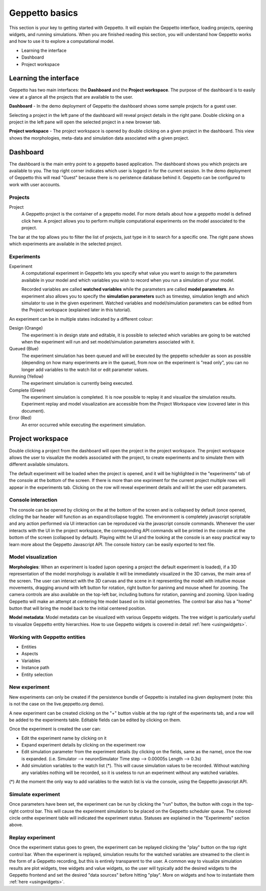 .. _userdocs:

***************
Geppetto basics
***************


This section is your key to getting started with Geppetto. It will explain the Geppetto interface, loading projects, opening widgets, and running simulations.
When you are finished reading this section, you will understand how Geppetto works and how to use it to explore a computational model.

* Learning the interface
* Dashboard
* Project workspace

Learning the interface
======================

Geppetto has two main interfaces: the **Dashboard** and the **Project workspace**.
The purpose of the dashboard is to easily view at a glance all the projects that are available to the user.

.. image:: images/sshots/dashboard.png

**Dashboard** - In the demo deployment of Geppetto the dashboard shows some sample projects for a guest user.

Selecting a project in the left pane of the dashboard will reveal project details in the right pane. Double clicking on a project in the left pane will open the selected project in a new browser tab.

.. image:: images/sshots/workspace.png

**Project workspace** - The project workspace is opened by double clicking on a given project in the dashboard. This view shows the morphologies, meta-data and simulation data associated with a given project.


Dashboard
=========

The dashboard is the main entry point to a geppetto based application. The dashboard shows you which projects are available to you. The top right corner indicates which user is logged in for the current session. In the demo deployment of Geppetto this will read "Guest" because there is no peristence database behind it. Geppetto can be configured to work with user accounts.

Projects
--------

Project
	A Geppetto project is the container of a geppetto model. For more details about how a geppetto model is defined click here.
	A project allows you to perform multiple computational experiments on the model associated to the project.

The bar at the top allows you to filter the list of projects, just type in it to search for a specific one.
The right pane shows which experiments are available in the selected project.

.. image:: images/sshots/experimentDashboard.png
   :align: center
   :width: 40%

Experiments
-----------

Experiment
	A computational experiment in Geppetto lets you specify what value you want to assign to the parameters available in your model and which variables you wish to record when you run a simulation of your model.

	Recorded variables are called **watched variables** while the parameters are called **model parameters**. An experiment also allows you to specify the **simulation parameters** such as timestep, simulation length and which simulator to use in the given experiment. Watched variables and model/simulation parameters can be edited from the Project workspace (explained later in this tutorial).

An experiment can be in multiple states indicated by a different colour:

Design (Orange)
	The experiment is in design state and editable, it is possible to selected which variables are going to be watched when the experiment will run and set model/simulation parameters associated with it.
Queued (Blue)
	The experiment simulation has been queued and will be executed by the geppetto scheduler as soon as possible (depending on how many experiments are in the queue), from now on the experiment is "read only", you can no longer add variables to the watch list or edit parameter values.
Running (Yellow)
	The experiment simulation is currently being executed.
Complete (Green)
	The experiment simulation is completed. It is now possible to replay it and visualize the simulation results. Experiment replay and model visualization are accessible from the Project Workspace view (covered later in this document).
Error (Red)
	An error occurred while executing the experiment simulation.



Project workspace
=================

Double clicking a project from the dashboard will open the project in the project workspace. The project workspace allows the user to visualize the models associated with the project, to create experiments and to simulate them with different available simulators.

The default experiment will be loaded when the project is opened, and it will be highlighted in the "experiments" tab of the console at the bottom of the screen. If there is more than one expriment for the current project multiple rows will appear in the experiments tab. Clicking on the row will reveal experiment details and will let the user edit parameters.

Console interaction
-------------------

.. image:: images/sshots/console.png

The console can be opened by clicking on the at the bottom of the screen and is collapsed by default (once opened, clicling the bar header will function as an expand/collapse toggle). The environment is completely javascript scriptable and any action performed via UI interaction can be reproduced via the javascript console commands. Whenever the user interacts with the UI in the project workspace, the corresponding API commands will be printed in the console at the bottom of the screen (collapsed by default). Playing witht he UI and the looking at the console is an easy practical way to learn more about the Geppetto Javascript API. The console history can be easily exported to text file.

Model visualization
-------------------

**Morphologies**: When an experiment is loaded (upon opening a project the default experiment is loaded), if a 3D representation of the model morphology is available it will be immediately visualized in the 3D canvas, the main area of the screen. The user can interact with the 3D canvas and the scene in it representing the model with intuitive mouse movements, dragging around with left button for rotation, right button for paninng and mouse wheel for zooming. The camera controls are also available on the top-left bar, including buttons for rotation, panning and zooming. Upon loading Geppetto will make an attempt at centering hte model based on its initial geometries. The control bar also has a "home" button that will bring the model back to the initial centered position.

**Model metadata**: Model metadata can be visualized with various Geppetto widgets. The tree widget is particularly useful to visualize Geppetto entity hierarchies. How to use Geppetto widgets is covered in detail :ref:`here <usingwidgets>`.  

Working with Geppetto entities
------------------------------

* Entities
* Aspects
* Variables
* Instance path
* Entity selection 

New experiment
--------------

New experiments can only be created if the persistence bundle of Geppetto is installed ina given deployment (note: this is not the case on the live.geppetto.org demo).

A new experiment can be created clicking on the "+" button visible at the top right of the experiments tab, and a row will be added to the experiments table. Editable fields can be edited by clicking on them.

Once the experiment is created the user can:

* Edit the experiment name by clicking on it
* Expand experiment details by clicking on the experiment row
* Edit simulation parameter from the experiment details (by clicking on the fields, same as the name), once the row is expanded. (i.e. Simulator --> neuronSimulator Time step --> 0.00005s Length --> 0.3s)
* Add simulation variables to the watch list (*). This will cause simulation values to be recorded. Without watching any variables nothing will be recorded, so it is useless to run an experiment without any watched variables.

(*) At the moment the only way to add variables to the watch list is via the console, using the Geppetto javascript API.

Simulate experiment 
-------------------

Once parameters have been set, the experiment can be run by clicking the "run" button, the button with cogs in the top-right control bar. This will cause the experiment simulation to be placed on the Geppetto scheduler queue. The colored circle onthe experiment table will indicated the experiment status. Statuses are explained in the "Experiments" section above.

Replay experiment
-----------------

Once the experiment status goes to green, the experiment can be replayed clicking the "play" button on the top right control bar. When the experiment is replayed, simulation results for the watched variables are streamed to the client in the form of a Geppetto recording, but this is entirely transparent to the user. A common way to visualize simulation results are plot widgets, tree widgets and value widgets, so the user will typically add the desired widgets to the Geppetto frontend and set the desired "data sources" before hitting "play". More on widgets and how to instantiate them :ref:`here <usingwidgets>`.   
